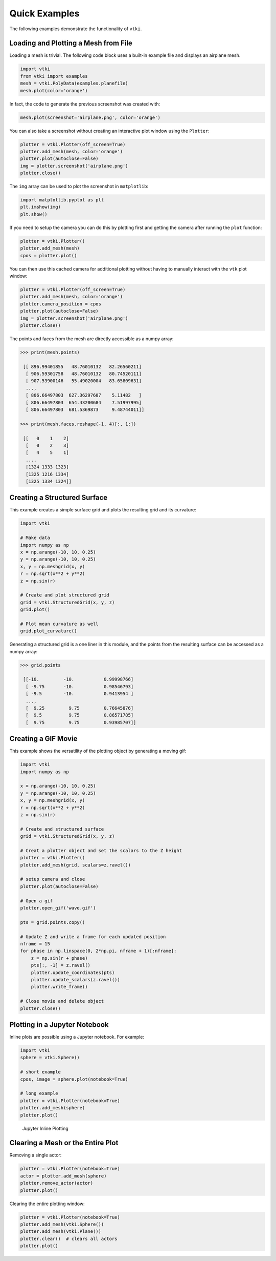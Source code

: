 Quick Examples
==============
The following examples demonstrate the functionality of ``vtki``.


Loading and Plotting a Mesh from File
~~~~~~~~~~~~~~~~~~~~~~~~~~~~~~~~~~~~~
Loading a mesh is trivial.  The following code block uses a built-in example file and displays an airplane mesh.

.. code:: python

    import vtki
    from vtki import examples
    mesh = vtki.PolyData(examples.planefile)
    mesh.plot(color='orange')
    
.. image:: ./images/airplane.png

In fact, the code to generate the previous screenshot was created with:

.. code:: python

    mesh.plot(screenshot='airplane.png', color='orange')

You can also take a screenshot without creating an interactive plot window using the ``Plotter``:

.. code:: python

    plotter = vtki.Plotter(off_screen=True)
    plotter.add_mesh(mesh, color='orange')
    plotter.plot(autoclose=False)
    img = plotter.screenshot('airplane.png')
    plotter.close()

The ``img`` array can be used to plot the screenshot in ``matplotlib``:

.. code:: python

    import matplotlib.pyplot as plt
    plt.imshow(img)
    plt.show()

If you need to setup the camera you can do this by plotting first and getting the camera after running the ``plot`` function:

.. code:: python

    plotter = vtki.Plotter()
    plotter.add_mesh(mesh)
    cpos = plotter.plot()

You can then use this cached camera for additional plotting without having to manually interact with the ``vtk`` plot window:

.. code:: python

    plotter = vtki.Plotter(off_screen=True)
    plotter.add_mesh(mesh, color='orange')
    plotter.camera_position = cpos
    plotter.plot(autoclose=False)
    img = plotter.screenshot('airplane.png')
    plotter.close()

The points and faces from the mesh are directly accessible as a numpy array:

.. code:: python

    >>> print(mesh.points)

     [[ 896.99401855   48.76010132   82.26560211]
      [ 906.59301758   48.76010132   80.74520111]
      [ 907.53900146   55.49020004   83.65809631]
      ..., 
      [ 806.66497803  627.36297607    5.11482   ]
      [ 806.66497803  654.43200684    7.51997995]
      [ 806.66497803  681.5369873     9.48744011]]
    
    >>> print(mesh.faces.reshape(-1, 4)[:, 1:])
    
     [[   0    1    2]
      [   0    2    3]
      [   4    5    1]
      ..., 
      [1324 1333 1323]
      [1325 1216 1334]
      [1325 1334 1324]]
    
    
Creating a Structured Surface
~~~~~~~~~~~~~~~~~~~~~~~~~~~~~
This example creates a simple surface grid and plots the resulting grid and its curvature:

.. code:: python

    import vtki

    # Make data
    import numpy as np
    x = np.arange(-10, 10, 0.25)
    y = np.arange(-10, 10, 0.25)
    x, y = np.meshgrid(x, y)
    r = np.sqrt(x**2 + y**2)
    z = np.sin(r)
    
    # Create and plot structured grid
    grid = vtki.StructuredGrid(x, y, z)
    grid.plot()
    
    # Plot mean curvature as well
    grid.plot_curvature()

.. image:: ./images/curvature.png

Generating a structured grid is a one liner in this module, and the points from the resulting surface can be accessed as a numpy array:

.. code:: python

    >>> grid.points
    
     [[-10.         -10.           0.99998766]
      [ -9.75       -10.           0.98546793]
      [ -9.5        -10.           0.9413954 ]
      ..., 
      [  9.25         9.75         0.76645876]
      [  9.5          9.75         0.86571785]
      [  9.75         9.75         0.93985707]]


Creating a GIF Movie
~~~~~~~~~~~~~~~~~~~~
This example shows the versatility of the plotting object by generating a moving gif:

.. code:: python
    
    import vtki
    import numpy as np

    x = np.arange(-10, 10, 0.25)
    y = np.arange(-10, 10, 0.25)
    x, y = np.meshgrid(x, y)
    r = np.sqrt(x**2 + y**2)
    z = np.sin(r)

    # Create and structured surface
    grid = vtki.StructuredGrid(x, y, z)

    # Creat a plotter object and set the scalars to the Z height
    plotter = vtki.Plotter()
    plotter.add_mesh(grid, scalars=z.ravel())

    # setup camera and close
    plotter.plot(autoclose=False)

    # Open a gif
    plotter.open_gif('wave.gif')

    pts = grid.points.copy()

    # Update Z and write a frame for each updated position
    nframe = 15
    for phase in np.linspace(0, 2*np.pi, nframe + 1)[:nframe]:
        z = np.sin(r + phase)
        pts[:, -1] = z.ravel()
        plotter.update_coordinates(pts)
        plotter.update_scalars(z.ravel())    
        plotter.write_frame()

    # Close movie and delete object
    plotter.close()

.. image:: ./images/wave.gif


Plotting in a Jupyter Notebook
~~~~~~~~~~~~~~~~~~~~~~~~~~~~~~
Inline plots are possible using a Jupyter notebook.  For example:


.. code:: python

    import vtki
    sphere = vtki.Sphere()

    # short example
    cpos, image = sphere.plot(notebook=True)

    # long example
    plotter = vtki.Plotter(notebook=True)
    plotter.add_mesh(sphere)
    plotter.plot()


.. figure:: ./images/notebook_sphere.png
    :width: 600pt

    Jupyter Inline Plotting


Clearing a Mesh or the Entire Plot
~~~~~~~~~~~~~~~~~~~~~~~~~~~~~~~~~~
Removing a single actor:

.. code:: python
    
    plotter = vtki.Plotter(notebook=True)
    actor = plotter.add_mesh(sphere)
    plotter.remove_actor(actor)
    plotter.plot()


Clearing the entire plotting window:

.. code:: python
    
    plotter = vtki.Plotter(notebook=True)
    plotter.add_mesh(vtki.Sphere())
    plotter.add_mesh(vtki.Plane())
    plotter.clear()  # clears all actors
    plotter.plot()
